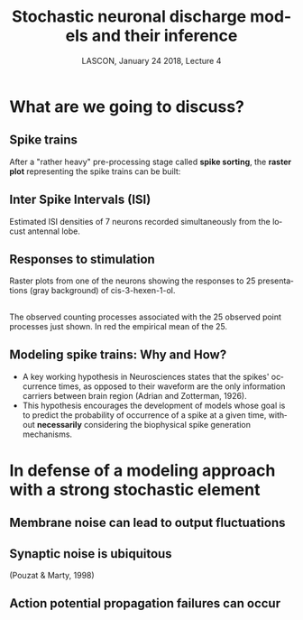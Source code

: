 # -*- ispell-local-dictionary: "american" -*-
#+TITLE: Stochastic neuronal discharge models and their inference
#+AUTHOR: @@latex:{\large Christophe Pouzat} \\ \vspace{0.2cm}MAP5, Paris-Descartes University and CNRS\\ \vspace{0.2cm} \texttt{christophe.pouzat@parisdescartes.fr}@@
#+DATE: LASCON, January 24 2018, Lecture 4
#+OPTIONS: H:2 tags:nil
#+EXCLUDE_TAGS: noexport
#+LANGUAGE: en
#+SELECT_TAGS: export
#+LATEX_CLASS: beamer
#+LATEX_CLASS_OPTIONS: [presentation]
#+LATEX_HEADER: \usepackage{dsfont}
#+BEAMER_HEADER: \setbeamercovered{invisible}
#+BEAMER_HEADER: \AtBeginSection[]{\begin{frame}<beamer>\frametitle{Where are we ?}\tableofcontents[currentsection]\end{frame}}
#+BEAMER_HEADER: \beamertemplatenavigationsymbolsempty
#+STARTUP: beamer
#+COLUMNS: %45ITEM %10BEAMER_ENV(Env) %10BEAMER_ACT(Act) %4BEAMER_COL(Col) %8BEAMER_OPT(Opt)
#+STARTUP: indent
#+PROPERTY: header-args :eval no-export

* What are we going to discuss?

** Spike trains

After a "rather heavy" pre-processing stage called *spike sorting*, the *raster plot* representing the spike trains can be built:

#+BEGIN_CENTER
#+ATTR_LaTeX: :width 0.9\textwidth
[[file:imgs/exemple-raster.png]]
#+END_CENTER

** Inter Spike Intervals (ISI)

#+BEGIN_CENTER
#+ATTR_LaTeX: :width 0.9\textwidth
[[file:imgs/locust20010214_Spontaneous_1_tetB_u1_7_isi_dens.png]]
#+END_CENTER

Estimated ISI densities of 7 neurons recorded simultaneously from the locust antennal lobe.

** Responses to stimulation 

#+BEGIN_CENTER
#+ATTR_LaTeX: :width 0.9\textwidth
[[file:imgs/locust20010214_C3H_1_tetB_u1_raster.png]]
#+END_CENTER

Raster plots from one of the neurons showing the responses to 25 presentations (gray background) of cis-3-hexen-1-ol.

** 

#+BEGIN_CENTER
#+ATTR_LaTeX: :width 0.9\textwidth
[[file:imgs/locust20010214_C3H_1_tetB_u1_cp_norm_wt.png]]
#+END_CENTER

The observed counting processes associated with the 25 observed point processes just shown. In red the empirical mean of the 25.

** Modeling spike trains: Why and How?
- A key working hypothesis in Neurosciences states that the spikes' occurrence times, as opposed to their waveform are the only information carriers between brain region (Adrian and Zotterman, 1926).
- This hypothesis encourages the development of models whose goal is to predict the probability of occurrence of a spike at a given time, without *necessarily* considering the biophysical spike generation mechanisms.

* In defense of a modeling approach with a strong stochastic element 

** Membrane noise can lead to output fluctuations

#+BEGIN_CENTER
#+ATTR_LATEX: :width 0.9\textheight
[[file:imgs/VerveenDerksen1968.png]]
#+END_CENTER

** Synaptic noise is ubiquitous

#+BEGIN_CENTER
#+ATTR_LATEX: :width 0.9\textheight
[[file:imgs/Pouzat+Marty:1998Fig1.jpg]]
#+END_CENTER

(Pouzat & Marty, 1998)

** Action potential propagation failures can occur

#+BEGIN_CENTER
#+ATTR_LATEX: :width 0.7\textheight
[[file:imgs/Smith1980.png]]
#+END_CENTER
